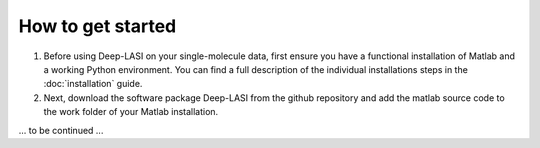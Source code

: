 How to get started
=====

#. Before using Deep-LASI on your single-molecule data, first ensure you have a functional installation of Matlab and a working Python environment. You can find a full description of the individual installations steps in the :doc:`installation` guide.

#. Next, download the software package Deep-LASI from the github repository and add the matlab source code to the work folder of your Matlab installation.

... to be continued ...
